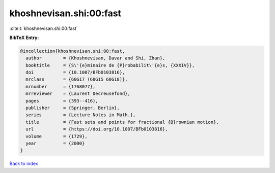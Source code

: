 khoshnevisan.shi:00:fast
========================

:cite:t:`khoshnevisan.shi:00:fast`

**BibTeX Entry:**

.. code-block:: bibtex

   @incollection{khoshnevisan.shi:00:fast,
     author        = {Khoshnevisan, Davar and Shi, Zhan},
     booktitle     = {S\'{e}minaire de {P}robabilit\'{e}s, {XXXIV}},
     doi           = {10.1007/BFb0103816},
     mrclass       = {60G17 (60G15 60G18)},
     mrnumber      = {1768077},
     mrreviewer    = {Laurent Decreusefond},
     pages         = {393--416},
     publisher     = {Springer, Berlin},
     series        = {Lecture Notes in Math.},
     title         = {Fast sets and points for fractional {B}rownian motion},
     url           = {https://doi.org/10.1007/BFb0103816},
     volume        = {1729},
     year          = {2000}
   }

`Back to index <../By-Cite-Keys.html>`_
